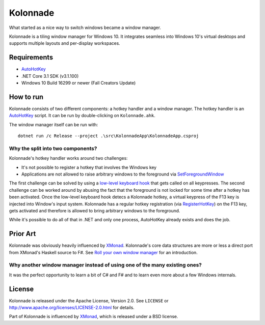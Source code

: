 =========
Kolonnade
=========

What started as a nice way to switch windows became a window manager.

Kolonnade is a tiling window manager for Windows 10. It integrates seamless
into Windows 10's virtual desktops and supports multiple layouts and
per-display workspaces.


Requirements
============

* `AutoHotKey`_
* .NET Core 3.1 SDK (v3.1.100)
* Windows 10 Build 16299 or newer (Fall Creators Update)


How to run
==========

Kolonnade consists of two different components: a hotkey handler and a
window manager. The hotkey handler is an `AutoHotKey`_ script. It can be
run by double-clicking on ``Kolonnade.ahk``.

The window manager itself can be run with::

   dotnet run /c Release --project .\src\KolonnadeApp\KolonnadeApp.csproj 


Why the split into two components?
----------------------------------

Kolonnade's hotkey handler works around two challenges:

* It's not possible to register a hotkey that involves the Windows key
* Applications are not allowed to raise arbitrary windows to the foreground via `SetForegroundWindow`_

The first challenge can be solved by using a `low-level keyboard hook <https://docs.microsoft.com/en-us/previous-versions/windows/desktop/legacy/ms644985(v%3Dvs.85)>`_
that gets called on all keypresses. The second challenge can be worked around
by abusing the fact that the foreground is not locked for some time after a
hotkey has been activated. Once the low-level keyboard hook detecs a 
Kolonnade hotkey, a virtual keypress of the F13 key is injected into Window's
input system. Kolonnade has a regular hotkey registration (via
`RegisterHotKey`_) on the F13 key, gets activated and therefore is
allowed to bring arbitrary windows to the foreground.

While it's possible to do all of that in .NET and only one process, AutoHotKey
already exists and does the job.


Prior Art
=========

Kolonnade was obviously heavily influenced by XMonad_. Kolonnade's core
data structures are more or less a direct port from XMonad's Haskell
source to F#. See `Roll your own window manager`_ for an introduction.


Why another window manager instead of using one of the many existing ones?
--------------------------------------------------------------------------

It was the perfect opportunity to learn a bit of C# and F# and to learn
even more about a few Windows internals.


License
=======

Kolonnade is released under the Apache License, Version 2.0. See ``LICENSE``
or http://www.apache.org/licenses/LICENSE-2.0.html for details.

Part of Kolonnade is influenced by XMonad_, which is released under a
BSD license.


.. _AutoHotKey: https://www.autohotkey.com/
.. _Roll your own window manager: https://web.archive.org/web/20091201114414/https://donsbot.wordpress.com/2007/05/17/roll-your-own-window-manager-tracking-focus-with-a-zipper/
.. _RegisterHotKey: https://docs.microsoft.com/en-us/windows/win32/api/winuser/nf-winuser-registerhotkey
.. _SetForegroundWindow: https://docs.microsoft.com/de-de/windows/win32/api/winuser/nf-winuser-setforegroundwindow
.. _Xmonad: https://xmonad.org/